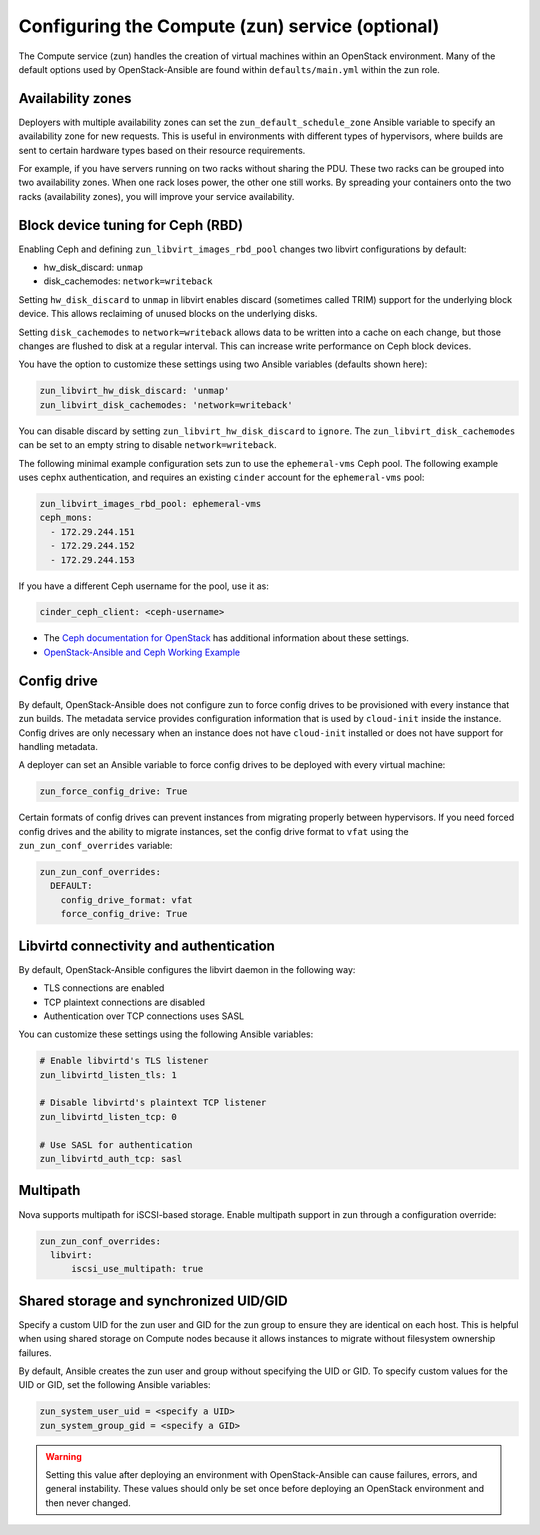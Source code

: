=================================================
Configuring the Compute (zun) service (optional)
=================================================

The Compute service (zun) handles the creation of virtual machines within an
OpenStack environment. Many of the default options used by OpenStack-Ansible
are found within ``defaults/main.yml`` within the zun role.

Availability zones
~~~~~~~~~~~~~~~~~~

Deployers with multiple availability zones can set the
``zun_default_schedule_zone`` Ansible variable to specify an availability zone
for new requests. This is useful in environments with different types
of hypervisors, where builds are sent to certain hardware types based on
their resource requirements.

For example, if you have servers running on two racks without sharing the PDU.
These two racks can be grouped into two availability zones.
When one rack loses power, the other one still works. By spreading
your containers onto the two racks (availability zones), you will
improve your service availability.

Block device tuning for Ceph (RBD)
~~~~~~~~~~~~~~~~~~~~~~~~~~~~~~~~~~

Enabling Ceph and defining ``zun_libvirt_images_rbd_pool`` changes two
libvirt configurations by default:

* hw_disk_discard: ``unmap``
* disk_cachemodes: ``network=writeback``

Setting ``hw_disk_discard`` to ``unmap`` in libvirt enables
discard (sometimes called TRIM) support for the underlying block device. This
allows reclaiming of unused blocks on the underlying disks.

Setting ``disk_cachemodes`` to ``network=writeback`` allows data to be written
into a cache on each change, but those changes are flushed to disk at a regular
interval. This can increase write performance on Ceph block devices.

You have the option to customize these settings using two Ansible
variables (defaults shown here):

.. code-block:: yaml

    zun_libvirt_hw_disk_discard: 'unmap'
    zun_libvirt_disk_cachemodes: 'network=writeback'

You can disable discard by setting ``zun_libvirt_hw_disk_discard`` to
``ignore``.  The ``zun_libvirt_disk_cachemodes`` can be set to an empty
string to disable ``network=writeback``.

The following minimal example configuration sets zun to use the
``ephemeral-vms`` Ceph pool. The following example uses cephx authentication,
and requires an existing ``cinder`` account for the ``ephemeral-vms`` pool:

.. code-block:: console

    zun_libvirt_images_rbd_pool: ephemeral-vms
    ceph_mons:
      - 172.29.244.151
      - 172.29.244.152
      - 172.29.244.153


If you have a different Ceph username for the pool, use it as:

.. code-block:: console

   cinder_ceph_client: <ceph-username>

* The `Ceph documentation for OpenStack`_ has additional information about
  these settings.
* `OpenStack-Ansible and Ceph Working Example`_


.. _Ceph documentation for OpenStack: http://docs.ceph.com/docs/master/rbd/rbd-openstack/
.. _OpenStack-Ansible and Ceph Working Example: https://www.openstackfaq.com/openstack-ansible-ceph/



Config drive
~~~~~~~~~~~~

By default, OpenStack-Ansible does not configure zun to force config drives
to be provisioned with every instance that zun builds. The metadata service
provides configuration information that is used by ``cloud-init`` inside the
instance. Config drives are only necessary when an instance does not have
``cloud-init`` installed or does not have support for handling metadata.

A deployer can set an Ansible variable to force config drives to be deployed
with every virtual machine:

.. code-block:: yaml

    zun_force_config_drive: True

Certain formats of config drives can prevent instances from migrating properly
between hypervisors. If you need forced config drives and the ability
to migrate instances, set the config drive format to ``vfat`` using
the ``zun_zun_conf_overrides`` variable:

.. code-block:: yaml

    zun_zun_conf_overrides:
      DEFAULT:
        config_drive_format: vfat
        force_config_drive: True

Libvirtd connectivity and authentication
~~~~~~~~~~~~~~~~~~~~~~~~~~~~~~~~~~~~~~~~

By default, OpenStack-Ansible configures the libvirt daemon in the following
way:

* TLS connections are enabled
* TCP plaintext connections are disabled
* Authentication over TCP connections uses SASL

You can customize these settings using the following Ansible variables:

.. code-block:: yaml

    # Enable libvirtd's TLS listener
    zun_libvirtd_listen_tls: 1

    # Disable libvirtd's plaintext TCP listener
    zun_libvirtd_listen_tcp: 0

    # Use SASL for authentication
    zun_libvirtd_auth_tcp: sasl

Multipath
~~~~~~~~~

Nova supports multipath for iSCSI-based storage. Enable multipath support in
zun through a configuration override:

.. code-block:: yaml

    zun_zun_conf_overrides:
      libvirt:
          iscsi_use_multipath: true

Shared storage and synchronized UID/GID
~~~~~~~~~~~~~~~~~~~~~~~~~~~~~~~~~~~~~~~

Specify a custom UID for the zun user and GID for the zun group
to ensure they are identical on each host. This is helpful when using shared
storage on Compute nodes because it allows instances to migrate without
filesystem ownership failures.

By default, Ansible creates the zun user and group without specifying the
UID or GID. To specify custom values for the UID or GID, set the following
Ansible variables:

.. code-block:: yaml

    zun_system_user_uid = <specify a UID>
    zun_system_group_gid = <specify a GID>

.. warning::

   Setting this value after deploying an environment with
   OpenStack-Ansible can cause failures, errors, and general instability. These
   values should only be set once before deploying an OpenStack environment
   and then never changed.
